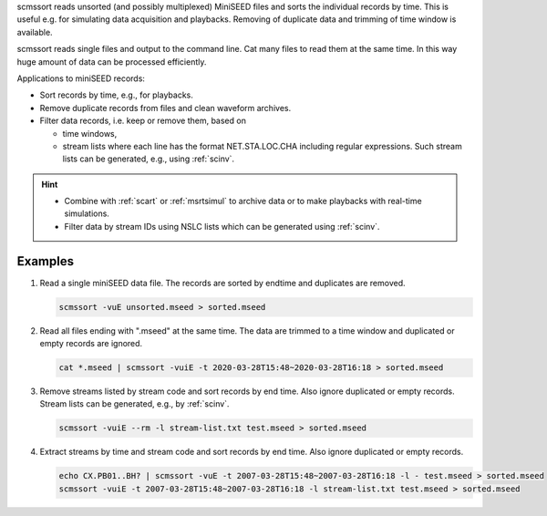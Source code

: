 scmssort reads unsorted (and possibly multiplexed) MiniSEED files and sorts
the individual records by time. This is useful e.g. for simulating data
acquisition and playbacks. Removing of duplicate data and trimming of time
window is available.

scmssort reads single files and output to the command line. Cat many files
to read them at the same time. In this way huge amount of data can be processed
efficiently.

Applications to miniSEED records:

* Sort records by time, e.g., for playbacks.
* Remove duplicate records from files and clean waveform archives.
* Filter data records, i.e. keep or remove them, based on

  * time windows,
  * stream lists where each line has the format NET.STA.LOC.CHA including regular
    expressions. Such stream lists can be generated, e.g., using :ref:`scinv`.

.. hint::

   * Combine with :ref:`scart` or :ref:`msrtsimul` to archive data or to make
     playbacks with real-time simulations.
   * Filter data by stream IDs using NSLC lists which can be generated using
     :ref:`scinv`.


Examples
========

#. Read a single miniSEED data file. The records are sorted by endtime and
   duplicates are removed.

   .. code-block:: sh

      scmssort -vuE unsorted.mseed > sorted.mseed

#. Read all files ending with ".mseed" at the same time. The data are trimmed
   to a time window and duplicated or empty records are ignored.

   .. code-block:: sh

      cat *.mseed | scmssort -vuiE -t 2020-03-28T15:48~2020-03-28T16:18 > sorted.mseed

#. Remove streams listed by stream code and sort records by end time. Also ignore
   duplicated or empty records. Stream lists can be generated, e.g., by :ref:`scinv`.

   .. code-block:: sh

      scmssort -vuiE --rm -l stream-list.txt test.mseed > sorted.mseed

#. Extract streams by time and stream code and sort records by end time. Also ignore
   duplicated or empty records.

   .. code-block:: sh

      echo CX.PB01..BH? | scmssort -vuE -t 2007-03-28T15:48~2007-03-28T16:18 -l - test.mseed > sorted.mseed
      scmssort -vuiE -t 2007-03-28T15:48~2007-03-28T16:18 -l stream-list.txt test.mseed > sorted.mseed
